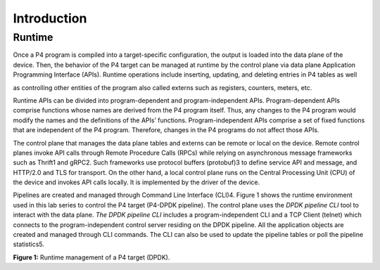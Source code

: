 Introduction
============

Runtime
~~~~~~~

Once a P4 program is compiled into a target-specific configuration, the output is loaded into the 
data plane of the device. Then, the behavior of the P4 target can be managed at runtime by the 
control plane via data plane Application Programming Interface (APIs). Runtime operations include 
inserting, updating, and deleting entries in P4 tables as well

as controlling other entities of the program also called externs such as registers, counters, meters, 
etc.

Runtime APIs can be divided into program-dependent and program-independent APIs. Program-dependent 
APIs comprise functions whose names are derived from the P4 program itself. Thus, any changes to 
the P4 program would modify the names and the definitions of the APIs’ functions. Program-independent 
APIs comprise a set of fixed functions that are independent of the P4 program. Therefore, changes 
in the P4 programs do not affect those APIs.

The control plane that manages the data plane tables and externs can be remote or local on the device. 
Remote control planes invoke API calls through Remote Procedure Calls (RPCs) while relying on 
asynchronous message frameworks such as Thrift1 and gRPC2. Such frameworks use protocol buffers 
(protobuf)3 to define service API and message, and HTTP/2.0 and TLS for transport. On the other 
hand, a local control plane runs on the Central Processing Unit (CPU) of the device and invokes 
API calls locally. It is implemented by the driver of the device.

Pipelines are created and managed through Command Line Interface (CLI)4. Figure 1 shows the runtime 
environment used in this lab series to control the P4 target (P4-DPDK pipeline). The control plane 
uses the *DPDK pipeline CLI* tool to interact with the data plane. *The DPDK pipeline CLI* includes 
a program-independent CLI and a TCP Client (telnet) which connects to the program-independent control 
server residing on the DPDK pipeline. All the application objects are created and managed through 
CLI commands. The CLI can also be used to update the pipeline tables or poll the pipeline statistics5.

.. image:: images/Workflow_used_in_this_lab.png

**Figure 1:** Runtime management of a P4 target (DPDK).
